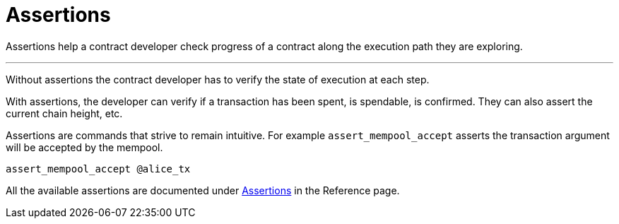 = Assertions
:page-layout: page
:page-title: Assertions
:page-nav_order: 5


Assertions help a contract developer check progress of a contract
along the execution path they are exploring.

---

Without assertions the contract developer has to verify the state of
execution at each step.

With assertions, the developer can verify if a transaction has been
spent, is spendable, is confirmed. They can also assert the current
chain height, etc.

Assertions are commands that strive to remain intuitive. For example
`assert_mempool_accept` asserts the transaction argument will be
accepted by the mempool.

[source,ruby]
----
assert_mempool_accept @alice_tx
----

All the available assertions are documented under
link:/dev/reference#assertions[Assertions] in the Reference page.
